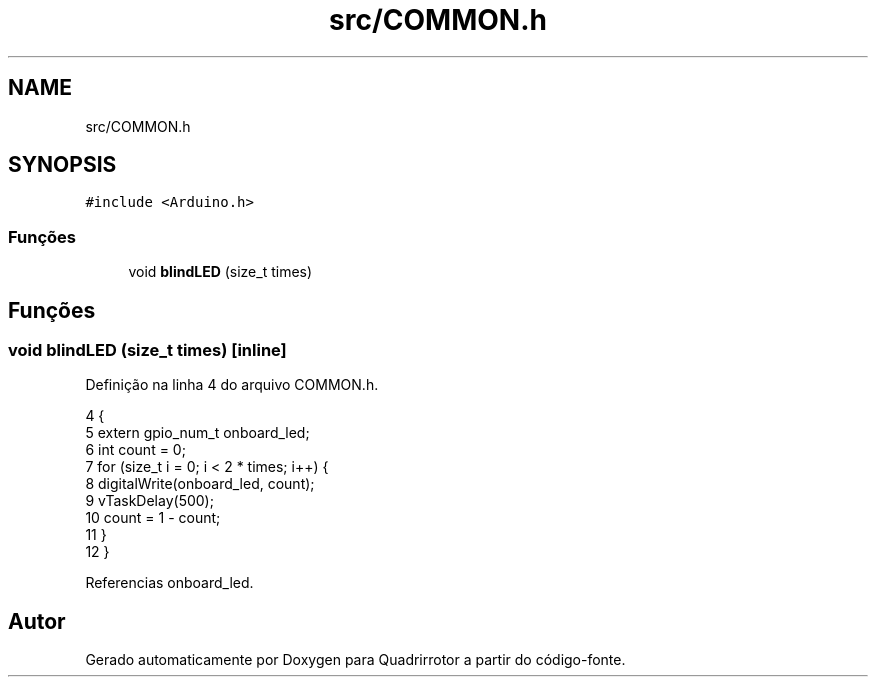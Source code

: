 .TH "src/COMMON.h" 3 "Sexta, 17 de Setembro de 2021" "Quadrirrotor" \" -*- nroff -*-
.ad l
.nh
.SH NAME
src/COMMON.h
.SH SYNOPSIS
.br
.PP
\fC#include <Arduino\&.h>\fP
.br

.SS "Funções"

.in +1c
.ti -1c
.RI "void \fBblindLED\fP (size_t times)"
.br
.in -1c
.SH "Funções"
.PP 
.SS "void blindLED (size_t times)\fC [inline]\fP"

.PP
Definição na linha 4 do arquivo COMMON\&.h\&.
.PP
.nf
4                                    {
5   extern gpio_num_t onboard_led;
6   int count = 0;
7   for (size_t i = 0; i < 2 * times; i++) {
8     digitalWrite(onboard_led, count);
9     vTaskDelay(500);
10     count = 1 - count;
11   }
12 }
.fi
.PP
Referencias onboard_led\&.
.SH "Autor"
.PP 
Gerado automaticamente por Doxygen para Quadrirrotor a partir do código-fonte\&.

